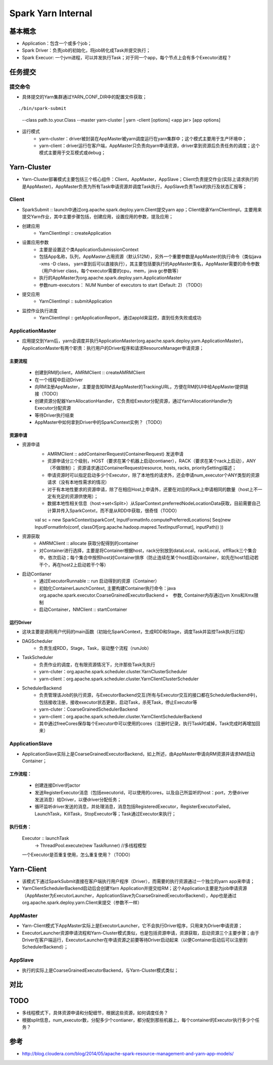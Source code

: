 ================
Spark Yarn Internal
================

基本概念
==========
* Application：包含一个或多个job；
* Spark Driver：负责job的初始化，将job转化成Task并提交执行；
* Spark Execuor: 一个jvm进程，可以并发执行Task；对于同一个app，每个节点上会有多个Executor进程？

任务提交
=========
提交命令
-----------------
* 具体提交的Yarn集群通过YARN_CONF_DIR中的配置文件获取；
::

./bin/spark-submit
    --class path.to.your.Class
    --master yarn-cluster | yarn -client
    [options]
    <app jar>
    [app options]

* 运行模式
    - yarn-cluster：driver被封装在AppMaster被yarn调度运行在yarn集群中；这个模式主要用于生产环境中；
    - yarn-client：driver运行在客户端，AppMaster只负责向yarn申请资源，driver拿到资源后负责任务的调度；这个模式主要用于交互模式或debug；


Yarn-Cluster
===========
* Yarn-Cluster部署模式主要包括三个核心组件：Client，AppMaster，AppSlave；Client负责提交作业(实际上请求执行的是AppMaster)，AppMaster负责为所有Task申请资源并调度Task执行，AppSlave负责Task的执行及状态汇报等；

.. image:: resource/yarn-cluster.png
    

Client
-----------
* SparkSubmit :: launch中通过org.apache.spark.deploy.yarn.Client提交yarn app；Client继承YarnClientImpl，主要用来提交Yarn作业，其中主要步骤包括，创建应用，设置应用的参数，提及应用；

* 创建应用
    - YarnClientImpl :: createApplication

* 设置应用参数
    - 主要是设置这个类ApplicationSubmissionContext
    - 包括App名称，队列，AppMaster占用资源（默认512M），另外一个重要参数是AppMaster的执行命令（类似java -xms -D class， yarn拿到后可以直接执行），其主要包括要执行的AppMaster类名，AppMaster需要的命令参数（用户driver class，每个executor需要的cpu，mem，java gc参数等）
    - 执行的AppMaster为org.apache.spark.deploy.yarn.ApplicationMaster
    - 参数num-executors： NUM Number of executors to start (Default: 2)   （TODO）

* 提交应用
    - YarnClientImpl :: submitApplication

* 监控作业执行进度
    - YarnClientImpl :: getApplicationReport，通过appId来监控，直到任务失败或成功

ApplicationMaster
-----------------------
* 应用提交到Yarn后，yarn会调度并执行ApplicationMaster(org.apache.spark.deploy.yarn.ApplicationMaster)，ApplicationMaster有两个职责：执行用户的Driver程序和请求ResourceManager申请资源；
主要流程
~~~~~~~~~
    * 创建到RM的client，AMRMClient :: createAMRMClient
    * 在一个线程中启动Driver
    * 向RM注册AppMaster，主要是告知RM该AppMaster的TrackingURL，方便在RM的UI中给AppMaster提供链接（TODO）
    * 创建资源分配器YarnAllocationHandler，它负责给Exeutor分配资源，通过YarnAllocationHandler为Executor分配资源
    * 等待Driver执行结束
    
    * AppMaster中如何拿到Driver中的SparkContext实例？（TODO）

资源申请
~~~~~~~~~~
* 资源申请
    - AMRMClient :: addContainerRequest(ContainerRequest)  发送申请
    - 资源申请分三个级别，HOST（要求在某个机器上启动contianer），RACK（要求在某个rack上启动），ANY（不做限制）；    资源请求通过ContainerRequest(resource, hosts, racks, prioritySetting)描述；   
    - 申请资源时可以指定启动多少个Executor，除了本地性的请求外，还会申请num_executor个ANY类型的资源请求（没有本地性需求的情况）
    - 对于有本地性要求的资源申请，除了在相应Host上申请外，还要在对应的Rack上申请相同的数量（host上不一定有充足的资源供使用）；
    - 数据本地性相关信息（host->set<Split>）从SparContext.preferredNodeLocationData获取，目前需要自己计算并传入SparkContxt，而不是从RDD中获取，很奇怪（TODO）
    ::
  
    val sc = new SparkContext(sparkConf,  InputFormatInfo.computePreferredLocations( Seq\(new InputFormatInfo(conf, classOf[org.apache.hadoop.mapred.TextInputFormat], inputPath)) ))

* 资源获取    
     - AMRMClient  :: allocate  获取分配得到的container 
     - 对Container进行选择，主要是将Container根据host，rack分别放到dataLocal，rackLocal，offRack三个集合中，依次启动；每个集合中按照host对Container排序（防止连续在某个host启动container，如先在host1启动若干个，再在host2上启动若干个等）

* 启动Contianer
    - 通过ExecutorRunnable :: run 启动得到的资源（Container）
    - 初始化ContainerLaunchContext, 主要构建Container执行命令：java  org.apache.spark.executor.CoarseGrainedExecutorBackend  +　参数, Container内存通过jvm Xms和Xmx限制
    - 启动Container，NMClient :: startContainer

运行Driver
~~~~~~~~~
* 这块主要是调用用户代码的main函数（初始化SparkContext，生成RDD和Stage，调度Task并监控Task执行过程）
* DAGScheduler
    - 负责生成RDD，Stage，Task，驱动整个流程（runJob）
* TaskScheduler
    - 负责作业的调度，在有限资源情况下，允许那些Task先执行
    - yarn-cluter：org.apache.spark.scheduler.cluster.YarnClusterScheduler
    - yarn-client：org.apache.spark.scheduler.cluster.YarnClientClusterScheduler
* SchedulerBackend
    - 负责管理该Job的执行资源，与ExecutorBackend交互(所有与Executor交互的接口都在SchedulerBackend中)，包括接收注册，接收executor状态更新，启动Task，杀死Task，停止Executor等
    - yarn-cluter：CoarseGrainedSchedulerBackend
    - yarn-client：org.apache.spark.scheduler.cluster.YarnClientSchedulerBackend
    - 其中通过freeCores保存每个Executor中可以使用的cores（注册时记录，执行Task时减掉，Task完成时再增加回来）

ApplicationSlave
------------------------
* ApplicationSlave实际上是CoarseGrainedExecutorBackend，如上所述，由AppMaster申请向RM资源并请求NM启动Container；
工作流程：
~~~~~~~~~
    * 创建连接Driver的actor
    * 发送RegisterExecutor消息（包括executorid，可以使用的cores，以及自己所监听的host：port，方便driver发送消息）给Driver，以便driver分配任务；
    * 循环监听driver发送的消息，并处理消息，消息包括RegisteredExecutor，RegisterExecutorFailed，LaunchTask，KillTask，StopExecutor等；Task通过Executor来执行；
 
执行任务：
~~~~~~~~~~
    Executor :: launchTask
            -> ThreadPool.execute(new TaskRunner)  //多线程模型
    一个Executor是否重复使用，怎么重复使用？（TODO）


Yarn-Client
===========
* 该模式下通过SparkSubmit直接在客户端执行用户程序（Driver），而需要的执行资源通过一个独立的yarn app来申请；
* YarnClientSchedulerBackend启动后会创建Yarn Application并提交给RM；这个Application主要是为job申请资源（AppMaster为ExecutorLauncher，ApplicationSlave为CoarseGrainedExecutorBackend），App也是通过org.apache.spark.deploy.yarn.Client来提交（参数不一样）

.. image:: resource/yarn-client.png


AppMaster
----------------
* Yarn-Client模式下AppMaster实际上是ExecutorLauncher，它不会执行Driver程序，只用来为Driver申请资源；
* ExecutorLauncher资源申请流程和Yarn-Cluster模式类似，也是包括资源申请，资源获取，启动资源三个主要步骤；由于Driver在客户端运行，ExecutorLauncher在申请资源之前要等待Driver启动起来（以便Container启动后可以注册到SchedulerBackend）；

AppSlave
-------------
* 执行的实际上是CoarseGrainedExecutorBackend，与Yarn-Cluster模式类似；

对比
======
.. image:: resource/client-vs-cluster.png


TODO
========
* 多线程模式下，具体资源申请和分配细节，根据这些资源，如何调度任务？
* 根据split信息，num_executor数，分配多少个contianer，都分配到那些机器上，每个container的Executor执行多少个任务？

参考
======
* http://blog.cloudera.com/blog/2014/05/apache-spark-resource-management-and-yarn-app-models/



